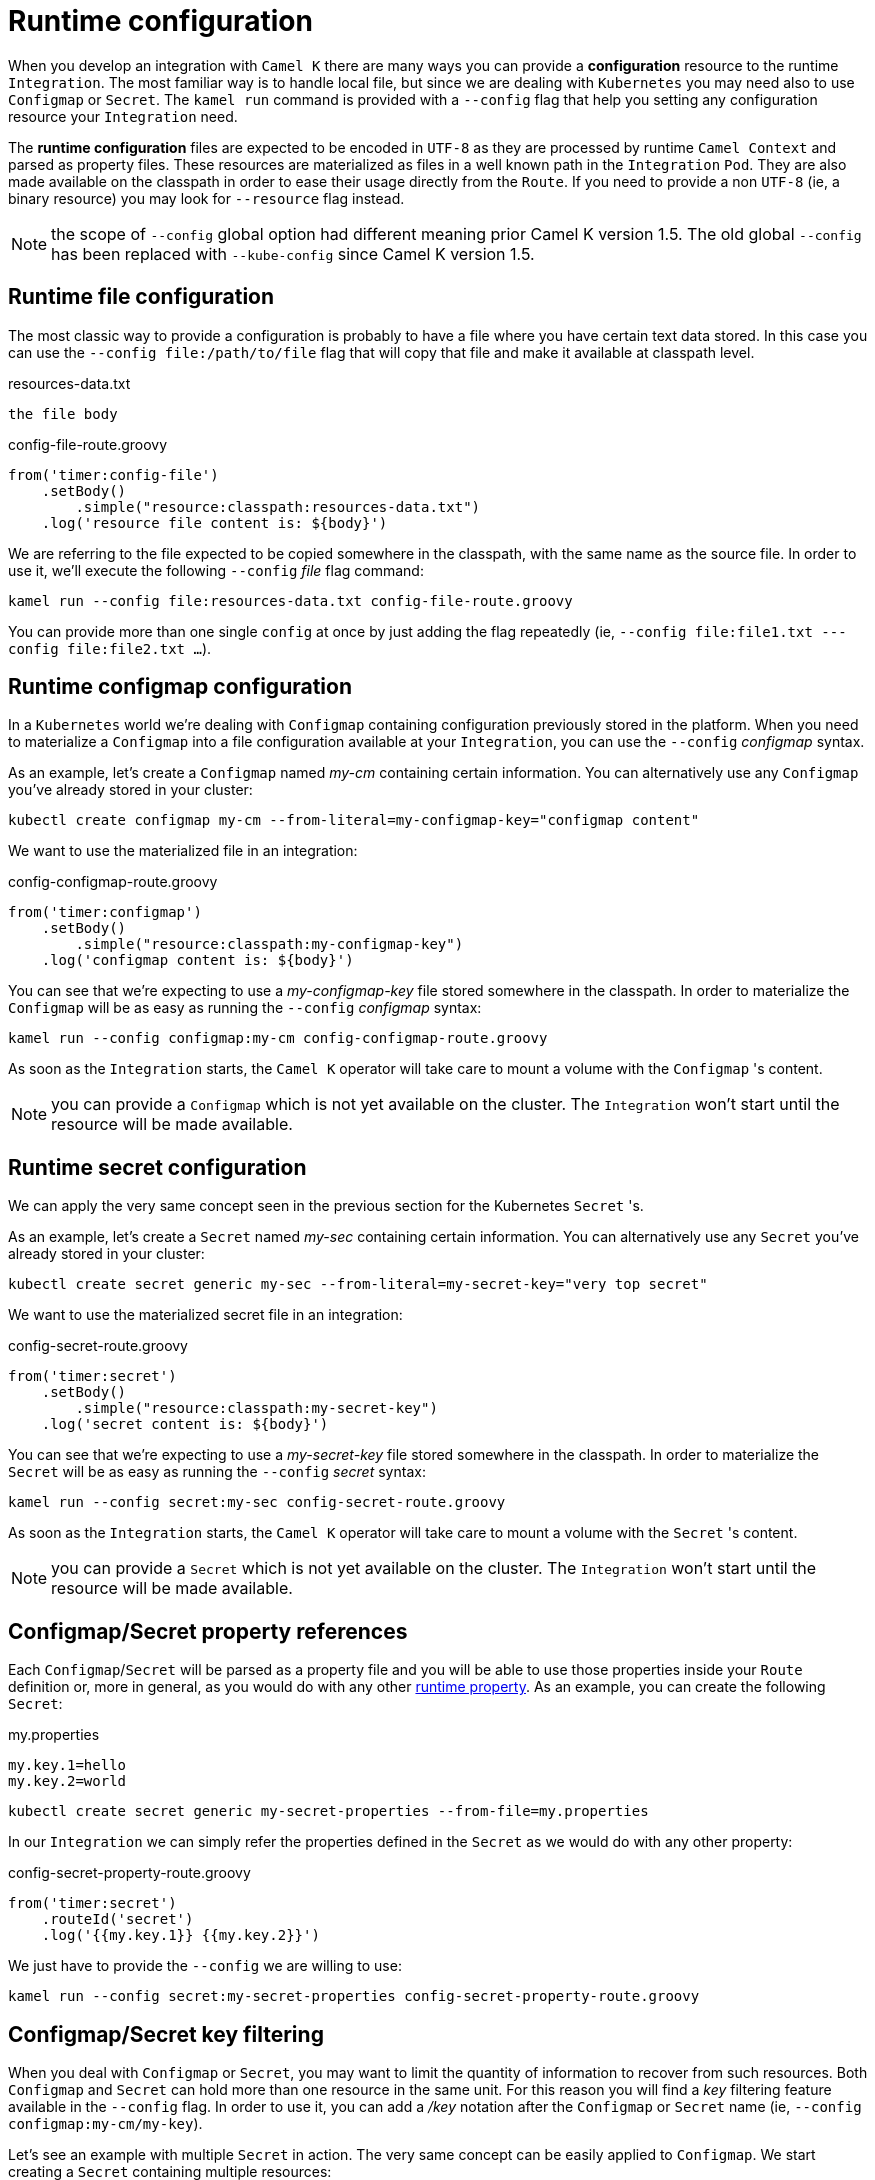 [[runtime-config]]
= Runtime configuration

When you develop an integration with `Camel K` there are many ways you can provide a *configuration* resource to the runtime `Integration`. The most familiar way is to handle local file, but since we are dealing with `Kubernetes` you may need also to use `Configmap` or `Secret`. The `kamel run` command is provided with a `--config` flag that help you setting any configuration resource your `Integration` need.

The *runtime configuration* files are expected to be encoded in `UTF-8` as they are processed by runtime `Camel Context` and parsed as property files. These resources are materialized as files in a well known path in the `Integration` `Pod`. They are also made available on the classpath in order to ease their usage directly from the `Route`. If you need to provide a non `UTF-8` (ie, a binary resource) you may look for `--resource` flag instead.

NOTE: the scope of `--config` global option had different meaning prior Camel K version 1.5. The old global `--config` has been replaced with `--kube-config` since Camel K version 1.5.

[[runtime-config-file]]
== Runtime file configuration

The most classic way to provide a configuration is probably to have a file where you have certain text data stored. In this case you can use the `--config file:/path/to/file` flag that will copy that file and make it available at classpath level.

[source,txt]
.resources-data.txt
----
the file body
----

[source,groovy]
.config-file-route.groovy
----
from('timer:config-file')
    .setBody()
        .simple("resource:classpath:resources-data.txt")
    .log('resource file content is: ${body}')
----

We are referring to the file expected to be copied somewhere in the classpath, with the same name as the source file. In order to use it, we'll execute the following `--config` _file_ flag command:

----
kamel run --config file:resources-data.txt config-file-route.groovy
----

You can provide more than one single `config` at once by just adding the flag repeatedly (ie, `--config file:file1.txt ---config file:file2.txt ...`).

[[runtime-config-configmap]]
== Runtime configmap configuration

In a `Kubernetes` world we're dealing with `Configmap` containing configuration previously stored in the platform. When you need to materialize a `Configmap` into a file configuration available at your `Integration`, you can use the `--config` _configmap_ syntax.

As an example, let's create a `Configmap` named _my-cm_ containing certain information. You can alternatively use any `Configmap` you've already stored in your cluster:

----
kubectl create configmap my-cm --from-literal=my-configmap-key="configmap content"
----

We want to use the materialized file in an integration:

[source,groovy]
.config-configmap-route.groovy
----
from('timer:configmap')
    .setBody()
        .simple("resource:classpath:my-configmap-key")
    .log('configmap content is: ${body}')
----

You can see that we're expecting to use a _my-configmap-key_ file stored somewhere in the classpath. In order to materialize the `Configmap` will be as easy as running the `--config` _configmap_ syntax:

----
kamel run --config configmap:my-cm config-configmap-route.groovy
----

As soon as the `Integration` starts, the `Camel K` operator will take care to mount a volume with the `Configmap` 's content.

NOTE: you can provide a `Configmap` which is not yet available on the cluster. The `Integration` won't start until the resource will be made available.

[[runtime-config-secret]]
== Runtime secret configuration

We can apply the very same concept seen in the previous section for the Kubernetes `Secret` 's.

As an example, let's create a `Secret` named _my-sec_ containing certain information. You can alternatively use any `Secret` you've already stored in your cluster:

----
kubectl create secret generic my-sec --from-literal=my-secret-key="very top secret"
----

We want to use the materialized secret file in an integration:

[source,groovy]
.config-secret-route.groovy
----
from('timer:secret')
    .setBody()
        .simple("resource:classpath:my-secret-key")
    .log('secret content is: ${body}')
----

You can see that we're expecting to use a _my-secret-key_ file stored somewhere in the classpath. In order to materialize the `Secret` will be as easy as running the `--config` _secret_ syntax:

----
kamel run --config secret:my-sec config-secret-route.groovy
----

As soon as the `Integration` starts, the `Camel K` operator will take care to mount a volume with the `Secret` 's content.

NOTE: you can provide a `Secret` which is not yet available on the cluster. The `Integration` won't start until the resource will be made available.

[[runtime-config-props]]
== Configmap/Secret property references

Each `Configmap`/`Secret` will be parsed as a property file and you will be able to use those properties inside your `Route` definition or, more in general, as you would do with any other xref:configuration/runtime-properties.adoc[runtime property]. As an example, you can create the following `Secret`:

[source,text]
.my.properties
----
my.key.1=hello
my.key.2=world
----
----
kubectl create secret generic my-secret-properties --from-file=my.properties
----

In our `Integration` we can simply refer the properties defined in the `Secret` as we would do with any other property:

[source,groovy]
.config-secret-property-route.groovy
----
from('timer:secret')
    .routeId('secret')
    .log('{{my.key.1}} {{my.key.2}}')
----

We just have to provide the `--config` we are willing to use:

----
kamel run --config secret:my-secret-properties config-secret-property-route.groovy
----

[[runtime-config-keys]]
== Configmap/Secret key filtering

When you deal with `Configmap` or `Secret`, you may want to limit the quantity of information to recover from such resources. Both `Configmap` and `Secret` can hold more than one resource in the same unit. For this reason you will find a _key_ filtering feature available in the `--config` flag. In order to use it, you can add a _/key_ notation after the `Configmap` or `Secret` name (ie, `--config configmap:my-cm/my-key`).

Let's see an example with multiple `Secret` in action. The very same concept can be easily applied to `Configmap`. We start creating a `Secret` containing multiple resources:

----
kubectl create secret generic my-sec-multi --from-literal=my-secret-key="very top secret" --from-literal=my-secret-key-2="even more secret"
----

In our `Integration` we plan to use only one of the resources of the `Secret`:

[source,groovy]
.config-secret-key-route.groovy
----
from('timer:secret')
    .setBody()
        .simple("resource:classpath:my-secret-key-2")
    .log('secret content is: ${body}')
----

Let's use the _key_ filtering:

----
kamel run --config secret:my-sec-multi/my-secret-key-2 config-secret-key-route.groovy
----

You may check in the `Integration` `Pod` that only the _my-secret-key-2_ file has been mounted.

[[runtime-config-resources]]
== Runtime resources

If you're looking for *runtime resources* (ie, binary resources) you can look at the xref:configuration/runtime-resources.adoc[runtime resources] section.
